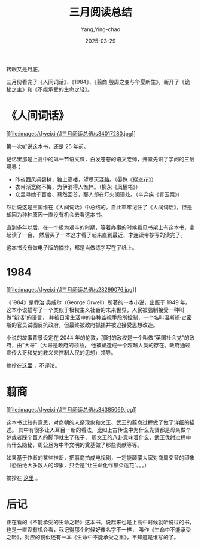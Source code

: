 :PROPERTIES:
:ID:       FD5D9A9A-717F-4DE1-8DC4-78AC77EBAB63
:END:
#+TITLE: 三月阅读总结
#+AUTHOR: Yang,Ying-chao
#+DATE:   2025-03-29
#+OPTIONS:  ^:nil H:5 num:t toc:2 \n:nil ::t |:t -:t f:t *:t tex:t d:(HIDE) tags:not-in-toc
#+STARTUP:  oddeven lognotestate
#+SEQ_TODO: TODO(t) INPROGRESS(i) WAITING(w@) | DONE(d) CANCELED(c@)
#+TAGS:     noexport(n)
#+EXCLUDE_TAGS: noexport
#+FILETAGS: :weixin:

转眼又是月底。

三月份看完了《人间词话》、《1984》、《翦商:殷周之变与华夏新生》，新开了《诡秘之主》和《不能承受的生命之轻》。


* 《人间词话》

[[file:images/\[weixin\]三月阅读总结/s34017280.jpg]]

第一次听说这本书，还是 25 年前。

记忆里那是上高中的第一节语文课，白发苍苍的语文老师，开堂先讲了学问的三层境界：

- 昨夜西风凋碧树，独上高楼，望尽天涯路。（晏殊《蝶恋花》）
- 衣带渐宽终不悔，为伊消得人憔悴。（柳永《凤栖梧》）
- 众里寻她千百度、蓦然回首，那人却在灯火阑珊处。（辛弃疾《青玉案》）

然后说这是王国维在《人间词话》中总结的。自此牢牢记住了《人间词话》，但是却因为种种原因一直没有机会去看这本书。

直到多年以后，在一个极为艰辛的时期，等着办事的时候看见书架上有这本书，拿起读了一会，
然后买了一本这才看了起来直到最近、才连读带抄写的读完了。


这本书没有做电子版的摘抄，都是当做练字写在了纸上。


* 1984

[[file:images/\[weixin\]三月阅读总结/s28299076.jpg]]

《1984》是乔治·奥威尔（George Orwell）所著的一本小说，出版于 1949 年。
这本小说描写了一个类似于极权主义社会的未来世界，人民被强制接受一种叫做“新话”的语言，
并被日常生活中的各种监视手段所控制，一个名叫温斯顿·史密斯的官员试图反抗政府，但最终被政府抓捕并被迫接受思想改造。

小说的故事背景设定在 2044 年的伦敦，那时的政权是一个叫做“英国社会党”的政府，由“大哥”（大哥是政府的领袖，
他被塑造成一个超越人类的存在。政府通过宣传大哥和党的教义来控制人民的思想）领导。

摘抄在[[https://yangyingchao.github.io/%E7%AC%94%E8%AE%B01984%E5%8F%8D%E4%B9%8C%E6%89%98%E9%82%A6%E4%B8%89%E9%83%A8%E6%9B%B2-%E8%8B%B1-%E4%B9%94%E6%B2%BB%E5%A5%A5%E5%A8%81%E5%B0%94%E5%AD%99%E4%BB%B2%E6%97%AD/][这里]] ，不评论。

* 翦商

[[file:images/\[weixin\]三月阅读总结/s34385069.jpg]]

这本书比较有意思，对商朝的人祭现象和文王、武王的翦商过程做了做了详细的描述。
其中有很多让人耳目一新的看法，比如上古传说中为什么先贤都是母亲做个梦或者踩个巨人的脚印就生了孩子，
周文王的八卦意味着什么，武王伐纣过程中有什么隐秘，周公旦为中华文明的奠基做了那些贡献等等。

如果基于作者的某些推断，把翦商拍成电视剧，一定能颠覆大家对商周交替的印象（恐怕绝大多数人的印象，只会是“让生命化作那朵莲花”。。。）

摘抄在 [[https://yangyingchao.github.io/%E7%AC%94%E8%AE%B0%E7%BF%A6%E5%95%86%E6%AE%B7%E5%91%A8%E4%B9%8B%E5%8F%98%E4%B8%8E%E5%8D%8E%E5%A4%8F%E6%96%B0%E7%94%9F-%E6%9D%8E%E7%A1%95/][这里]] 。


* 后记

正在看的《不能承受的生命之轻》这本书，说起来也是上高中时候就听说过的书，也是一直没有机会看，我记得那个时候好像名字不一样，
叫作《生命中不能承受之轻》，对应的貌似还有一本《生命中不能承受之重》，不知道是谁写的了。
